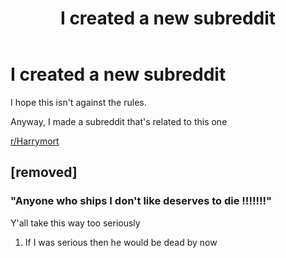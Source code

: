 #+TITLE: I created a new subreddit

* I created a new subreddit
:PROPERTIES:
:Author: Tokimi-
:Score: 3
:DateUnix: 1576611007.0
:DateShort: 2019-Dec-17
:END:
I hope this isn't against the rules.

Anyway, I made a subreddit that's related to this one

[[/r/Harrymort][r/Harrymort]]


** [removed]
:PROPERTIES:
:Score: -1
:DateUnix: 1576612950.0
:DateShort: 2019-Dec-17
:END:

*** "Anyone who ships I don't like deserves to die !!!!!!!"

Y'all take this way too seriously
:PROPERTIES:
:Author: Bleepbloopbotz2
:Score: 3
:DateUnix: 1576616662.0
:DateShort: 2019-Dec-18
:END:

**** If I was serious then he would be dead by now
:PROPERTIES:
:Author: HDX17
:Score: 1
:DateUnix: 1576963286.0
:DateShort: 2019-Dec-22
:END:
